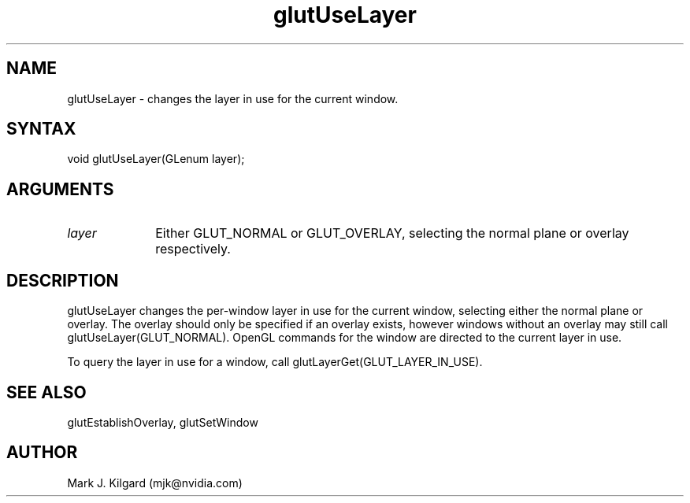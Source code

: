 .\"
.\" Copyright (c) Mark J. Kilgard, 1996.
.\"
.TH glutUseLayer 3GLUT "3.8" "GLUT" "GLUT"
.SH NAME
glutUseLayer - changes the layer in use for the current window.
.SH SYNTAX
.nf
.LP
void glutUseLayer(GLenum layer);
.fi
.SH ARGUMENTS
.IP \fIlayer\fP 1i
Either GLUT_NORMAL or GLUT_OVERLAY, selecting the normal
plane or overlay respectively.
.SH DESCRIPTION
glutUseLayer changes the per-window layer in use for the current
window, selecting either the normal plane or overlay. The overlay should
only be specified if an overlay exists, however windows without an
overlay may still call glutUseLayer(GLUT_NORMAL). OpenGL
commands for the window are directed to the current layer in use.

To query the layer in use for a window, call
glutLayerGet(GLUT_LAYER_IN_USE).
.SH SEE ALSO
glutEstablishOverlay, glutSetWindow
.SH AUTHOR
Mark J. Kilgard (mjk@nvidia.com)
